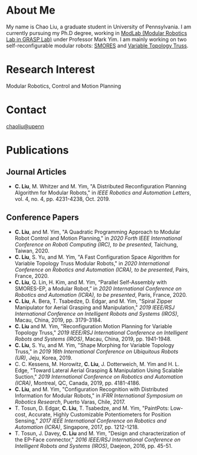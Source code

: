 #+TITLE:
#+DATE: <2016-07-03 Sun>
#+AUTHOR: Chao Liu
#+EMAIL: chaoliu@seas.upenn.edu
#+OPTIONS: num:nil toc:nil
* About Me
My name is Chao Liu, a graduate student in University of Pennsylvania. I am currently pursuing my Ph.D degree, working in [[https://www.modlabupenn.org][ModLab (Modular Robotics Lab in GRASP Lab)]] under Professor Mark Yim. I am mainly working on two self-reconfigurable modular robots: [[https://www.modlabupenn.org/2016/06/18/smores-ep/][SMORES]] and [[https://www.modlabupenn.org/2019/08/08/variable-topology-truss/][Variable Topology Truss]].

* Research Interest
Modular Robotics, Control and Motion Planning

* Contact
[[mailto:chaoliu@seas.upenn.edu][chaoliu@upenn]]
* Publications
** Journal Articles
- *C. Liu*, M. Whitzer and M. Yim, "A Distributed Reconfiguration Planning Algorithm for Modular Robots," in /IEEE Robotics and Automation Letters/, vol. 4, no. 4, pp. 4231-4238, Oct. 2019. [[https://www.modlabupenn.org/wp-content/uploads/2019/08/chao_smores_reconfiguration_2019.pdf][@@html:<i class="fas fa-file-pdf"></i>@@]] [[https://www.modlabupenn.org/2019/07/23/a-distributed-reconfiguration-planning-for-modular-robots/][@@html:<i class="fas fa fa-link"></i>@@]]
** Conference Papers
- *C. Liu*, and M. Yim, "A Quadratic Programming Approach to Modular Robot Control and Motion Planning," in /2020 Forth IEEE International Conference on Roboti Computing (IRC), to be presented/, Taichung, Taiwan, 2020. [[https://www.modlabupenn.org/wp-content/uploads/2020/02/chao_irc_2020.pdf][@@html:<i class="fas fa-file-pdf"></i>@@]]
- *C. Liu*, S. Yu, and M. Yim, "A Fast Configuration Space Algorithm for Variable Topology Truss Modular Robots," in /2020 International Conference on Robotics and Automation (ICRA), to be presented/, Pairs, France, 2020. [[https://www.modlabupenn.org/wp-content/uploads/2020/03/chao_vtt_icra_2020.pdf][@@html:<i class="fas fa-file-pdf"></i>@@]] [[https://www.modlabupenn.org/2020/04/19/a-fast-configuration-space-algorithm-for-variable-topology-truss-modular-robots/][@@html:<i class="fas fa fa-link"></i>@@]]
- *C. Liu*, Q. Lin, H. Kim, and M. Yim, “Parallel Self-Assembly with SMORES-EP, a Modular Robot,” in /2020 International Conference on Robotics and Automation (ICRA), to be presented/, Paris, France, 2020. [[https://www.modlabupenn.org/wp-content/uploads/2020/03/chao_smores_assembly_2020.pdf][@@html:<i class="fas fa-file-pdf"></i>@@]] [[https://www.modlabupenn.org/2020/04/29/parallel-self-assembly-with-smores-ep-a-modular-robot/][@@html:<i class="fas fa fa-link"></i>@@]]
- *C. Liu*, A. Bera, T. Tsabedze, D. Edgar, and M. Yim, "Spiral Zipper Manipulator for Aerial Grasping and Manipulation," /2019 IEEE/RSJ International Conference on Intelligent Robots and Systems (IROS)/, Macau, China, 2019, pp. 3179-3184. [[https://www.modlabupenn.org/wp-content/uploads/2020/02/chao_rcta_arm_2019.pdf][@@html:<i class="fas fa-file-pdf"></i>@@]] [[https://www.modlabupenn.org/2019/08/15/spiral-zipper-manipulator-for-aerial-grasping-and-manipulation/][@@html:<i class="fas fa fa-link"></i>@@]]
- *C. Liu* and M. Yim, "Reconfiguration Motion Planning for Variable Topology Truss," /2019 IEEE/RSJ International Conference on Intelligent Robots and Systems (IROS)/, Macau, China, 2019, pp. 1941-1948. [[https://www.modlabupenn.org/wp-content/uploads/2020/02/chao_vtt_reconfiguration_2019.pdf][@@html:<i class="fas fa-file-pdf"></i>@@]] [[https://www.modlabupenn.org/2019/08/08/reconfiguration-motion-planning-for-variable-topology-truss/][@@html:<i class="fas fa fa-link"></i>@@]]
- *C. Liu*, S. Yu, and M. Yim, "Shape Morphing for Variable Topology Truss," in /2019 16th International Conference on Ubiquitous Robots (UR)/, Jeju, Korea, 2019. [[https://www.modlabupenn.org/wp-content/uploads/2020/02/chao_vtt_ur_2019.pdf][@@html:<i class="fas fa-file-pdf"></i>@@]] [[https://www.modlabupenn.org/2020/04/19/a-fast-configuration-space-algorithm-for-variable-topology-truss-modular-robots/][@@html:<i class="fas fa fa-link"></i>@@]]
- C. C. Kessens, M. Horowitz, *C. Liu*, J. Dotterweich, M. Yim and H. L. Edge, "Toward Lateral Aerial Grasping & Manipulation Using Scalable Suction," /2019 International Conference on Robotics and Automation (ICRA)/, Montreal, QC, Canada, 2019, pp. 4181-4186. [[https://www.modlabupenn.org/wp-content/uploads/2019/06/rcta_gripper_2019.pdf][@@html:<i class="fas fa-file-pdf"></i>@@]]
- *C. Liu*, and M. Yim, "Configuration Recognition with Distributed Information for Modular Robots," in /IFRR International Symposium on Robotics Research/, Puerto Varas, Chile, 2017. [[https://www.modlabupenn.org/wp-content/uploads/2019/09/chao_config_recognition_isrr2017.pdf][@@html:<i class="fas fa-file-pdf"></i>@@]] [[https://www.modlabupenn.org/2018/02/25/configuration-recognition-with-distributed-information-for-modular-robots/][@@html:<i class="fas fa fa-link"></i>@@]]
- T. Tosun, D. Edgar, *C. Liu*, T. Tsabedze, and M. Yim, "PaintPots: Low-cost, Accurate, Highly Customizable Potentiometers for Position Sensing," /2017 IEEE International Conference on Robotics and Automation (ICRA)/, Singapore, 2017, pp. 1212-1218. [[https://www.modlabupenn.org/wp-content/uploads/2017/10/tosun2017paintpots.pdf][@@html:<i class="fas fa-file-pdf"></i>@@]] [[https://www.modlabupenn.org/2017/10/25/paintpots/][@@html:<i class="fas fa fa-link"></i>@@]]
- T. Tosun, J. Davey, *C. Liu* and M. Yim, "Design and characterization of the EP-Face connector," /2016 IEEE/RSJ International Conference on Intelligent Robots and Systems (IROS)/, Daejeon, 2016, pp. 45-51. [[https://www.modlabupenn.org/wp-content/uploads/tosun2016epface.pdf][@@html:<i class="fas fa-file-pdf"></i>@@]] [[https://www.modlabupenn.org/2016/09/15/ep-face/][@@html:<i class="fas fa fa-link"></i>@@]]
